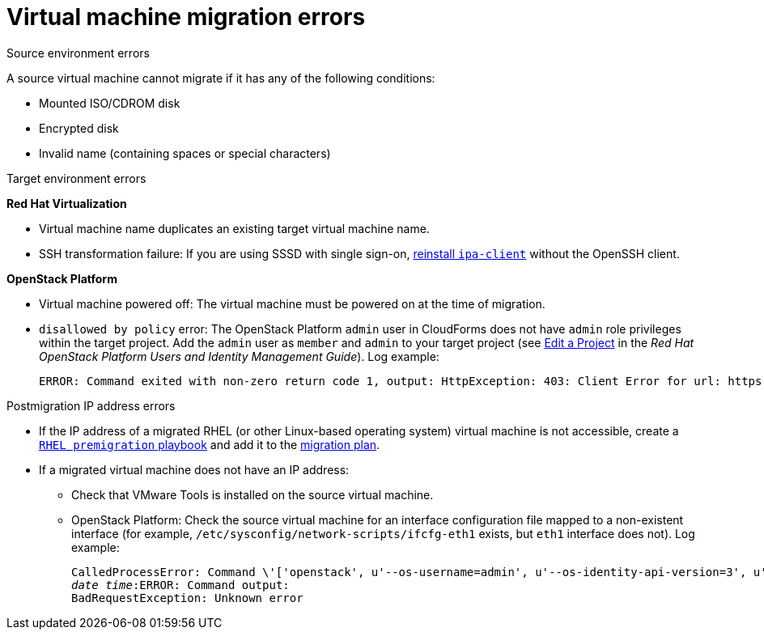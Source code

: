 // Module included in the following assemblies:
// assembly_Common_issues_and_mistakes.adoc
[[Virtual_machine_migration_errors]]
= Virtual machine migration errors

.Source environment errors[[VMware_environment_errors]]

A source virtual machine cannot migrate if it has any of the following conditions:

* Mounted ISO/CDROM disk
* Encrypted disk
* Invalid name (containing spaces or special characters)

.Target environment errors

*Red Hat Virtualization*[[RHV_VM_migration_failure]]

* Virtual machine name duplicates an existing target virtual machine name.[[RHV_name_conflict]]

* SSH transformation failure: If you are using SSSD with single sign-on, xref:Reinstalling_ipa_client[reinstall `ipa-client`] without the OpenSSH client.

*OpenStack Platform*[[OSP_VM_migration_failure]]

* Virtual machine powered off: The virtual machine must be powered on at the time of migration.[[OSP_VM_powered_off]]

* `disallowed by policy` error: The OpenStack Platform `admin` user in CloudForms does not have `admin` role privileges within the target project. Add the `admin` user as `member` and `admin` to your target project (see link:https://access.redhat.com/documentation/en-us/red_hat_openstack_platform/14/html-single/users_and_identity_management_guide/#edit_a_project[Edit a Project] in the _Red Hat OpenStack Platform Users and Identity Management Guide_). Log example:[[OSP_not_authorized]]
+
[options="" subs="verbatim"]
----
ERROR: Command exited with non-zero return code 1, output: HttpException: 403: Client Error for url: https://123.123.123.123:13696/v2.0/ports, {"NeutronError": {"message": "((rule:create_port and rule:create_port:mac_address) and rule:create_port:fixed_ips) is disallowed by policy", "type": "PolicyNotAuthorized", "detail": ""}}
----

.Postmigration IP address errors[[IP_address_errors]]

* If the IP address of a migrated RHEL (or other Linux-based operating system) virtual machine is not accessible, create a xref:Creating_a_rhel_premigration_playbook[`RHEL premigration` playbook] and add it to the xref:Advanced_options_screen[migration plan].[[Migrated_RHEL_IP_address_not_accessible]]

* If a migrated virtual machine does not have an IP address:[[Migrated_VM_missing_IP]]

** Check that VMware Tools is installed on the source virtual machine.

** OpenStack Platform: Check the source virtual machine for an interface configuration file mapped to a non-existent interface (for example, `/etc/sysconfig/network-scripts/ifcfg-eth1` exists, but `eth1` interface does not). Log example:[[OSP_missing_IP]]
+
[options="" subs="+quotes,verbatim"]
----
CalledProcessError: Command \'['openstack', u'--os-username=admin', u'--os-identity-api-version=3', u'--os-user-domain-name=default', u'--os-auth-url=http://_osp.example.com_:5000/v3', u'--os-project-name=admin', u'--os-password=\*\*******', u'--os-project-id=0123456789abcdef0123456789abcdef', \'port', \'create', \'--format', \'json', \'--network', u'01234567-89ab-cdef-0123-456789abcdef', \'--mac-address', u'00:50:56:01:23:45', \'--enable', u'port_0', \'--fixed-ip', \'*ip-address=None*'"]' returned non-zero exit status 1
_date_ _time_:ERROR: Command output:
BadRequestException: Unknown error
----
